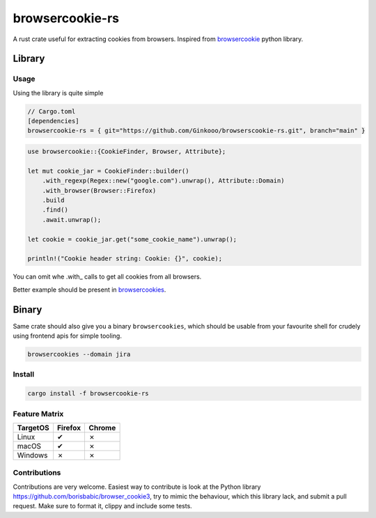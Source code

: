 browsercookie-rs
################

A rust crate useful for extracting cookies from browsers. Inspired from
`browsercookie <https://pypi.org/project/browsercookie/>`_ python library.

Library
*******

Usage
=====

Using the library is quite simple

.. code-block:: rust

        // Cargo.toml
        [dependencies]
        browsercookie-rs = { git="https://github.com/Ginkooo/browserscookie-rs.git", branch="main" }

.. code-block:: rust

        use browsercookie::{CookieFinder, Browser, Attribute};

        let mut cookie_jar = CookieFinder::builder()
            .with_regexp(Regex::new("google.com").unwrap(), Attribute::Domain)
            .with_browser(Browser::Firefox)
            .build
            .find()
            .await.unwrap();

        let cookie = cookie_jar.get("some_cookie_name").unwrap();

        println!("Cookie header string: Cookie: {}", cookie);

You can omit whe .with_ calls to get all cookies from all browsers.

Better example should be present in `browsercookies <src/bin.rs>`_.

Binary
******

Same crate should also give you a binary ``browsercookies``, which should be usable
from your favourite shell for crudely using frontend apis for simple tooling.

.. code-block:: rust

        browsercookies --domain jira

Install
=======

.. code-block:: bash

        cargo install -f browsercookie-rs


Feature Matrix
==============

========== ========= ========
TargetOS    Firefox   Chrome
========== ========= ========
Linux          ✔        ✗
macOS          ✔        ✗
Windows        ✗        ✗
========== ========= ========


Contributions
=============


Contributions are very welcome. Easiest way to contribute is look at the Python library https://github.com/borisbabic/browser_cookie3, try to mimic the behaviour, which this library lack, and submit a pull request. Make sure to format it, clippy and include some tests.
